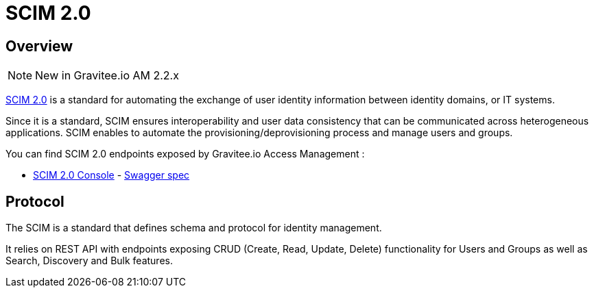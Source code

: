 = SCIM 2.0
:page-sidebar: am_2_x_sidebar
:page-permalink: am/2.x/am_protocols_scim_overview.html
:page-folder: am/dev-guide/protocols/scim
:page-layout: am

== Overview

NOTE: New in Gravitee.io AM 2.2.x

link:http://www.simplecloud.info/[SCIM 2.0] is a standard for automating the exchange of user identity information between identity domains, or IT systems.

Since it is a standard, SCIM ensures interoperability and user data consistency that can be communicated across heterogeneous applications.
SCIM enables to automate the provisioning/deprovisioning process and manage users and groups.

You can find SCIM 2.0 endpoints exposed by Gravitee.io Access Management :

* link:/am/2.x/scim/index.html[SCIM 2.0 Console, window="_blank"] - link:/am/2.x/scim/swagger.yml[Swagger spec, window="_blank"]

== Protocol

The SCIM is a standard that defines schema and protocol for identity management.

It relies on REST API with endpoints exposing CRUD (Create, Read, Update, Delete) functionality for Users and Groups as well as Search, Discovery and Bulk features.

